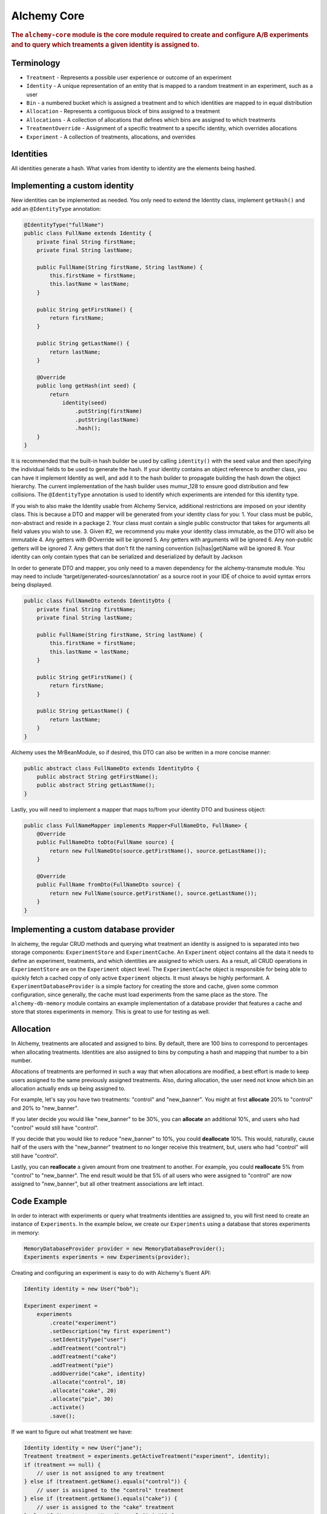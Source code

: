 .. _man-core:

###############
Alchemy Core
###############

.. highlight:: text

.. rubric:: The ``alchemy-core`` module is the core module required to create and configure A/B experiments and to query which treaments a given identity is assigned to.

Terminology
===========

* ``Treatment`` - Represents a possible user experience or outcome of an experiment
* ``Identity`` - A unique representation of an entity that is mapped to a random treatment in an experiment, such as a user
* ``Bin`` - a numbered bucket which is assigned a treatment and to which identities are mapped to in equal distribution
* ``Allocation`` - Represents a contiguous block of bins assigned to a treatment
* ``Allocations`` - A collection of allocations that defines which bins are assigned to which treatments
* ``TreatmentOverride`` - Assignment of a specific treatment to a specific identity, which overrides allocations
* ``Experiment`` - A collection of treatments, allocations, and overrides

Identities
==========
All identities generate a hash. What varies from identity to identity are the elements being hashed.

Implementing a custom identity
==============================
New identities can be implemented as needed.  You only need to extend the Identity class, implement ``getHash()`` and add an ``@IdentityType`` annotation:

.. code-block:: java

    @IdentityType("fullName")
    public class FullName extends Identity {
        private final String firstName;
        private final String lastName;

        public FullName(String firstName, String lastName) {
            this.firstName = firstName;
            this.lastName = lastName;
        }

        public String getFirstName() {
            return firstName;
        }

        public String getLastName() {
            return lastName;
        }

        @Override
        public long getHash(int seed) {
            return
                identity(seed)
                    .putString(firstName)
                    .putString(lastName)
                    .hash();
        }
    }

It is recommended that the built-in hash builder be used by calling ``identity()`` with the seed value and then specifying the individual fields to be used to generate the hash.  If your identity contains an object reference to another class, you can have it implement Identity as well, and add it to the hash builder to propagate building the hash down the object hierarchy.  The current implementation of the hash builder uses mumur_128 to ensure good distribution and few collisions.
The ``@IdentityType`` annotation is used to identify which experiments are intended for this identity type.

If you wish to also make the Identity usable from Alchemy Service, additional restrictions are imposed on your identity class.  This is because a DTO and mapper will be generated from your identity class for you:
1. Your class must be public, non-abstract and reside in a package
2. Your class must contain a single public constructor that takes for arguments all field values you wish to use.
3. Given #2, we recommend you make your identity class immutable, as the DTO will also be immutable
4. Any getters with @Override will be ignored
5. Any getters with arguments will be ignored
6. Any non-public getters will be ignored
7. Any getters that don't fit the naming convention (is|has|get)Name will be ignored
8. Your identity can only contain types that can be serialized and deserialized by default by Jackson

In order to generate DTO and mapper, you only need to a maven dependency for the alchemy-transmute module.  You may need to include 'target/generated-sources/annotation' as a source root in your IDE of choice to avoid syntax errors being displayed.

.. code-block:: java

    public class FullNameDto extends IdentityDto {
        private final String firstName;
        private final String lastName;

        public FullName(String firstName, String lastName) {
            this.firstName = firstName;
            this.lastName = lastName;
        }

        public String getFirstName() {
            return firstName;
        }

        public String getLastName() {
            return lastName;
        }
    }

Alchemy uses the MrBeanModule, so if desired, this DTO can also be written in a more concise manner:

.. code-block:: java

    public abstract class FullNameDto extends IdentityDto {
        public abstract String getFirstName();
        public abstract String getLastName();
    }

Lastly, you will need to implement a mapper that maps to/from your identity DTO and business object:

.. code-block:: java

    public class FullNameMapper implements Mapper<FullNameDto, FullName> {
        @Override
        public FullNameDto toDto(FullName source) {
            return new FullNameDto(source.getFirstName(), source.getLastName());
        }

        @Override
        public FullName fromDto(FullNameDto source) {
            return new FullName(source.getFirstName(), source.getLastName());
        }
    }

Implementing a custom database provider
=======================================
In alchemy, the regular CRUD methods and querying what treatment an identity is assigned to is separated into two storage components: ``ExperimentStore`` and ``ExperimentCache``.
An ``Experiment`` object contains all the data it needs to define an experiment, treatments, and which identities are assigned to which users.  As a result, all CRUD operations
in ``ExperimentStore`` are on the ``Experiment`` object level.  The ``ExperimentCache`` object is responsible for being able to quickly fetch a cached copy of only active ``Experiment`` objects.  It must always be highly performant.
A ``ExperimentDatabaseProvider`` is a simple factory for creating the store and cache, given some common configuration, since generally, the cache must load experiments from the same place as the store.
The ``alchemy-db-memory`` module contains an example implementation of a database provider that features a cache and store that stores experiments in memory.  This is great to use for testing as well.

Allocation
==========
In Alchemy, treatments are allocated and assigned to bins. By default, there are 100 bins to correspond to percentages when allocating treatments. Identities are also assigned to bins by computing a hash and mapping that number to a bin number.

Allocations of treatments are performed in such a way that when allocations are modified, a best effort is made to keep users assigned to the same previously assigned treatments.  Also, during allocation, the user need not know which bin an allocation actually ends up being assigned to.

For example, let's say you have two treatments: "control" and "new_banner".  You might at first **allocate** 20% to "control" and 20% to "new_banner".

If you later decide you would like "new_banner" to be 30%, you can **allocate** an additional 10%, and users who had "control" would still have "control".

If you decide that you would like to reduce "new_banner" to 10%, you could **deallocate** 10%.  This would, naturally, cause half of the users with the "new_banner" treatment to no longer receive this treatment, but, users who had "control" will still have "control".

Lastly, you can **reallocate** a given amount from one treatment to another.  For example, you could **reallocate** 5% from "control" to "new_banner".  The end result would be that 5% of all users who were assigned to "control" are now assigned to "new_banner", but all other treatment associations are left intact.

Code Example
============
In order to interact with experiments or query what treatments identities are assigned to, you will first need to create an instance of ``Experiments``.  In the example below, we create our ``Experiments`` using a database that stores experiments in memory:

.. code-block:: java

    MemoryDatabaseProvider provider = new MemoryDatabaseProvider();
    Experiments experiments = new Experiments(provider);

Creating and configuring an experiment is easy to do with Alchemy's fluent API:

.. code-block:: java

    Identity identity = new User("bob");

    Experiment experiment =
        experiments
            .create("experiment")
            .setDescription("my first experiment")
            .setIdentityType("user")
            .addTreatment("control")
            .addTreatment("cake")
            .addTreatment("pie")
            .addOverride("cake", identity)
            .allocate("control", 10)
            .allocate("cake", 20)
            .allocate("pie", 30)
            .activate()
            .save();

If we want to figure out what treatment we have:

.. code-block:: java

    Identity identity = new User("jane");
    Treatment treatment = experiments.getActiveTreatment("experiment", identity);
    if (treatment == null) {
        // user is not assigned to any treatment
    } else if (treatment.getName().equals("control")) {
        // user is assigned to the "control" treatment
    } else if (treatment.getName().equals("cake")) {
        // user is assigned to the "cake" treatment
    } else if (treatment.getName().equals("pie")) {
        // user is assigned to the "pie" treatment
    }

In this case, because of the override we added, the treatment the user receives should be "cake".  It's also important to note that had we not called ``activate()`` when creating the experiment, ``getActiveTreatment()`` will always return null until the experiment is actually active.